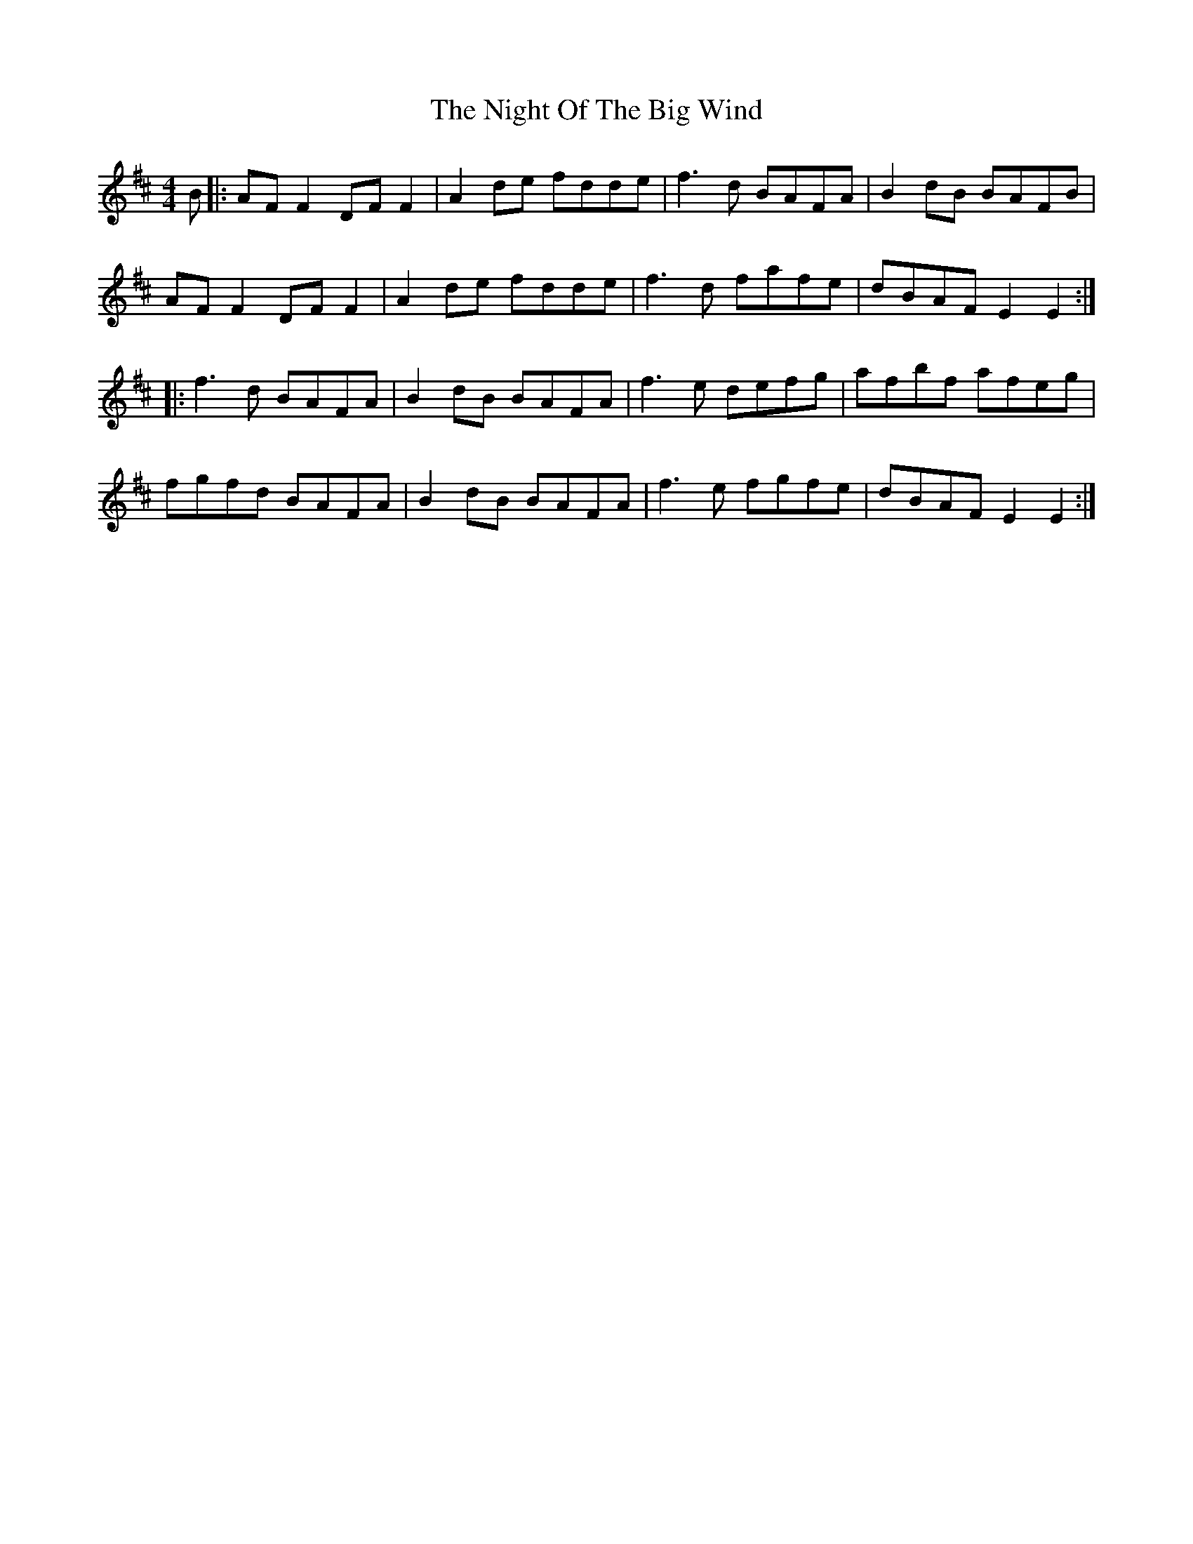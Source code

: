 X: 29456
T: Night Of The Big Wind, The
R: reel
M: 4/4
K: Dmajor
B|:AF F2 DF F2|A2 de fdde|f3d BAFA|B2 dB BAFB|
AF F2 DF F2|A2 de fdde|f3d fafe|dBAF E2 E2:|
|:f3d BAFA|B2 dB BAFA|f3e defg|afbf afeg|
fgfd BAFA|B2 dB BAFA|f3e fgfe|dBAF E2 E2:|

